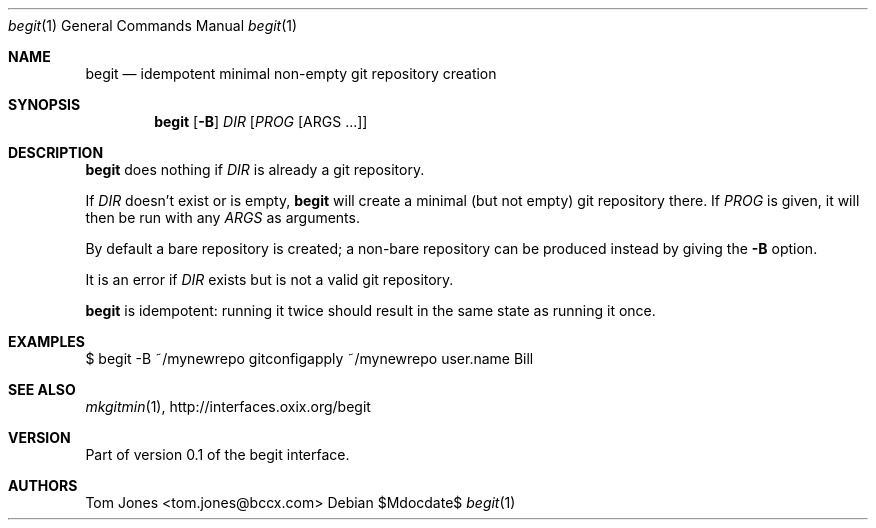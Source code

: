 .Dd $Mdocdate$
.Dt begit 1
.Os
.Sh NAME
.Nm begit
.Nd idempotent minimal non-empty git repository creation
.Sh SYNOPSIS
.Nm
.Op Fl B
.Ar DIR
.Op Ar PROG Op ARGS ...
.Sh DESCRIPTION
.Nm
does nothing if
.Ar DIR
is already a git repository.

If
.Ar DIR
doesn't exist or is empty,
.Nm
will create a minimal (but not empty) git repository there.  If
.Ar PROG
is given, it will then be run with any
.Ar ARGS
as arguments.

By default a bare repository is created; a non-bare 
repository can be produced instead by giving the 
.Fl B
option.

It is an error if
.Ar DIR
exists but is not a valid git repository.

.Nm
is idempotent: running it twice should result in the same state
as running it once.

.Sh EXAMPLES
    $ begit -B ~/mynewrepo gitconfigapply ~/mynewrepo user.name Bill
.Sh SEE ALSO
.Xr mkgitmin 1 ,
.Lk http://interfaces.oxix.org/begit
.Sh VERSION
Part of version 0.1 of the begit interface.
.Sh AUTHORS
Tom Jones <tom.jones@bccx.com>
